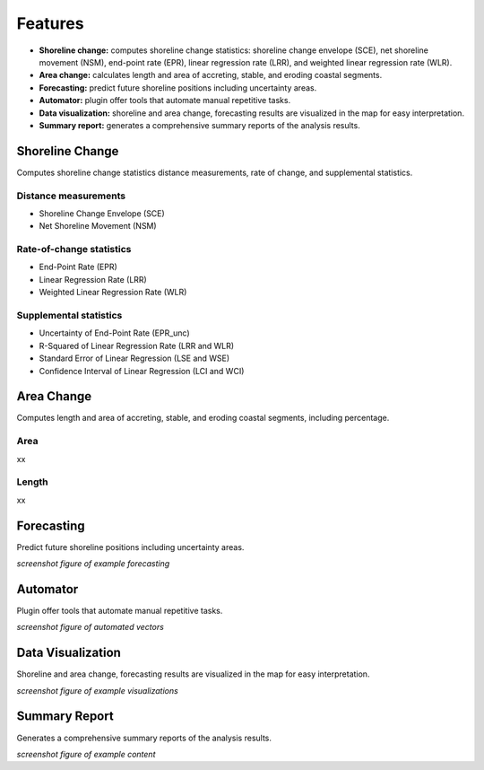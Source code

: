 .. _intro_features:

********
Features
********

.. only:: html

   .. contents::
      :local:

- **Shoreline change:** computes shoreline change statistics: shoreline change envelope (SCE), net shoreline movement (NSM), end-point rate (EPR), linear regression rate (LRR), and weighted linear regression rate (WLR).
  
- **Area change:** calculates length and area of accreting, stable, and eroding coastal segments.

- **Forecasting:** predict future shoreline positions including uncertainty areas.

- **Automator:** plugin offer tools that automate manual repetitive tasks.
  
- **Data visualization:** shoreline and area change, forecasting results are visualized in the map for easy interpretation.

- **Summary report:** generates a comprehensive summary reports of the analysis results.


Shoreline Change
----------------

Computes shoreline change statistics distance measurements, rate of change, and supplemental statistics.

Distance measurements
.....................

- Shoreline Change Envelope (SCE)
- Net Shoreline Movement (NSM)

Rate-of-change statistics
..........................

- End-Point Rate (EPR)
- Linear Regression Rate (LRR)
- Weighted Linear Regression Rate (WLR)

Supplemental statistics
.......................

- Uncertainty of End-Point Rate (EPR_unc)
- R-Squared of Linear Regression Rate (LRR and WLR)
- Standard Error of Linear Regression (LSE and WSE)
- Confidence Interval of Linear Regression (LCI and WCI)

Area Change
-----------

Computes length and area of accreting, stable, and eroding coastal segments, including percentage.

Area
....

xx

Length
......

xx

Forecasting
-----------

Predict future shoreline positions including uncertainty areas.

*screenshot figure of example forecasting*

Automator
---------

Plugin offer tools that automate manual repetitive tasks.

*screenshot figure of automated vectors*

Data Visualization
------------------

Shoreline and area change, forecasting results are visualized in the map for easy interpretation.

*screenshot figure of example visualizations*

Summary Report
--------------

Generates a comprehensive summary reports of the analysis results.

*screenshot figure of example content*